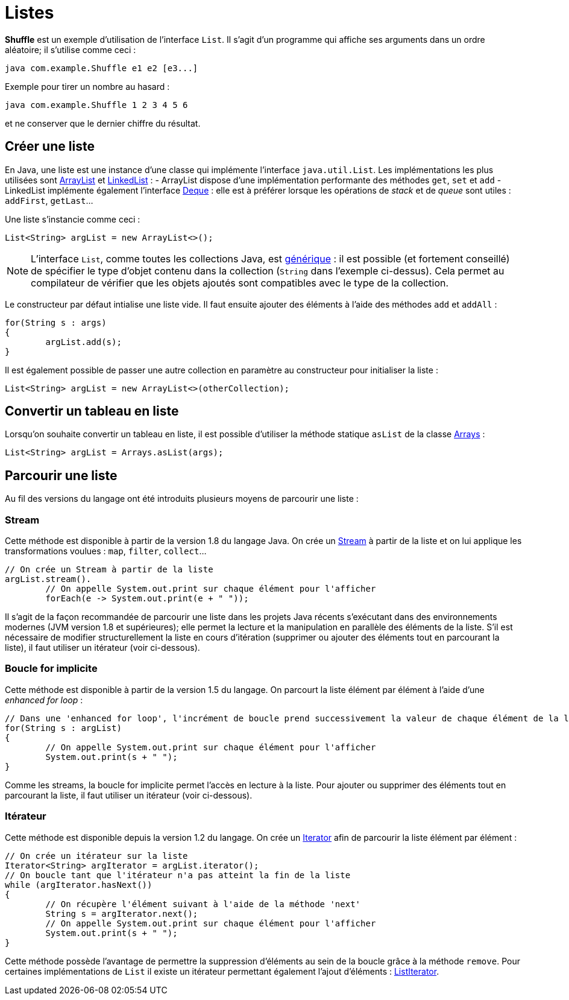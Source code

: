 = Listes
ifdef::env-github[]
:tip-caption: :bulb:
:note-caption: :information_source:
:important-caption: :heavy_exclamation_mark:
:caution-caption: :fire:
:warning-caption: :warning:
endif::[]

*Shuffle* est un exemple d'utilisation de l'interface `List`. Il s'agit d'un programme qui affiche ses arguments dans un ordre aléatoire; il s'utilise comme ceci :

```
java com.example.Shuffle e1 e2 [e3...]
```

Exemple pour tirer un nombre au hasard :

```
java com.example.Shuffle 1 2 3 4 5 6
```

et ne conserver que le dernier chiffre du résultat.

== Créer une liste

En Java, une liste est une instance d'une classe qui implémente l'interface `java.util.List`. Les implémentations les plus utilisées sont https://docs.oracle.com/javase/7/docs/api/java/util/ArrayList.html[ArrayList] et https://docs.oracle.com/javase/7/docs/api/java/util/LinkedList.html[LinkedList] :
- ArrayList dispose d'une implémentation performante des méthodes `get`, `set` et `add`
- LinkedList implémente également l'interface https://docs.oracle.com/javase/7/docs/api/java/util/Deque.html[Deque] : elle est à préférer lorsque les opérations de _stack_ et de _queue_ sont utiles : `addFirst`, `getLast`...

Une liste s'instancie comme ceci :

[source, java]
----
List<String> argList = new ArrayList<>();
----

NOTE: L'interface `List`, comme toutes les collections Java, est https://docs.oracle.com/javase/tutorial/java/generics/index.html[générique] : il est possible (et fortement conseillé) de spécifier le type d'objet contenu dans la collection (`String` dans l'exemple ci-dessus). Cela permet au compilateur de vérifier que les objets ajoutés sont compatibles avec le type de la collection.

Le constructeur par défaut intialise une liste vide. Il faut ensuite ajouter des éléments à l'aide des méthodes `add` et `addAll` :

[source, java]
----
for(String s : args)
{
	argList.add(s);
}
----

Il est également possible de passer une autre collection en paramètre au constructeur pour initialiser la liste :

[source, java]
----
List<String> argList = new ArrayList<>(otherCollection);
----

== Convertir un tableau en liste

Lorsqu'on souhaite convertir un tableau en liste, il est possible d'utiliser la méthode statique `asList` de la classe https://docs.oracle.com/javase/7/docs/api/java/util/Arrays.html[Arrays] :

[source, java]
----
List<String> argList = Arrays.asList(args);
----

== Parcourir une liste

Au fil des versions du langage ont été introduits plusieurs moyens de parcourir une liste :

=== Stream
Cette méthode est disponible à partir de la version 1.8 du langage Java. On crée un https://docs.oracle.com/javase/8/docs/api/java/util/stream/Stream.html[Stream] à partir de la liste et on lui applique les transformations voulues : `map`, `filter`, `collect`...

[source, java]
----
// On crée un Stream à partir de la liste
argList.stream().
	// On appelle System.out.print sur chaque élément pour l'afficher
	forEach(e -> System.out.print(e + " "));
----

Il s'agit de la façon recommandée de parcourir une liste dans les projets Java récents s'exécutant dans des environnements modernes (JVM version 1.8 et supérieures); elle permet la lecture et la manipulation en parallèle des éléments de la liste. S'il est nécessaire de modifier structurellement la liste en cours d'itération (supprimer ou ajouter des éléments tout en parcourant la liste), il faut utiliser un itérateur (voir ci-dessous).

=== Boucle for implicite
Cette méthode est disponible à partir de la version 1.5 du langage. On parcourt la liste élément par élément à l'aide d'une _enhanced for loop_ :

[source, java]
----
// Dans une 'enhanced for loop', l'incrément de boucle prend successivement la valeur de chaque élément de la liste
for(String s : argList)
{
	// On appelle System.out.print sur chaque élément pour l'afficher
	System.out.print(s + " ");
}
----

Comme les streams, la boucle for implicite permet l'accès en lecture à la liste. Pour ajouter ou supprimer des éléments tout en parcourant la liste, il faut utiliser un itérateur (voir ci-dessous).

=== Itérateur
Cette méthode est disponible depuis la version 1.2 du langage. On crée un https://docs.oracle.com/javase/7/docs/api/java/util/Iterator.html[Iterator] afin de parcourir la liste élément par élément :


[source, java]
----
// On crée un itérateur sur la liste
Iterator<String> argIterator = argList.iterator();
// On boucle tant que l'itérateur n'a pas atteint la fin de la liste
while (argIterator.hasNext())
{
	// On récupère l'élément suivant à l'aide de la méthode 'next'
	String s = argIterator.next();
	// On appelle System.out.print sur chaque élément pour l'afficher
	System.out.print(s + " ");
}
----

Cette méthode possède l'avantage de permettre la suppression d'éléments au sein de la boucle grâce à la méthode `remove`. Pour certaines implémentations de `List` il existe un itérateur permettant également l'ajout d'éléments : https://docs.oracle.com/javase/8/docs/api/java/util/ListIterator.html[ListIterator].
